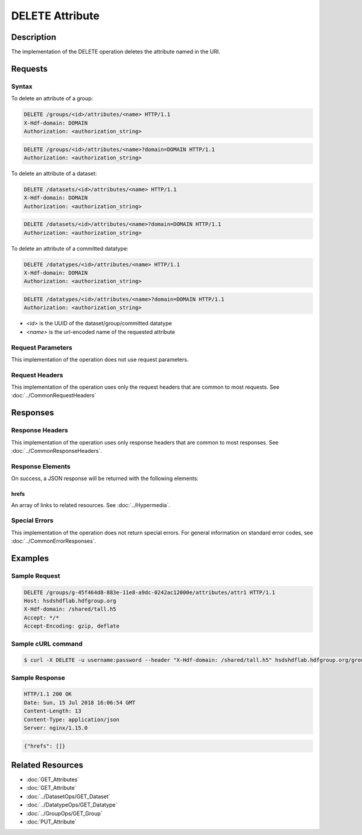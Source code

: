 **********************************************
DELETE Attribute
**********************************************

Description
===========
The implementation of the DELETE operation deletes the attribute named in the URI.

Requests
========

Syntax
------

To delete an attribute of a group:

.. code-block:: http

    DELETE /groups/<id>/attributes/<name> HTTP/1.1
    X-Hdf-domain: DOMAIN
    Authorization: <authorization_string>

.. code-block:: http

    DELETE /groups/<id>/attributes/<name>?domain=DOMAIN HTTP/1.1
    Authorization: <authorization_string>

To delete an attribute of a dataset:

.. code-block:: http

    DELETE /datasets/<id>/attributes/<name> HTTP/1.1
    X-Hdf-domain: DOMAIN
    Authorization: <authorization_string>

.. code-block:: http

    DELETE /datasets/<id>/attributes/<name>?domain=DOMAIN HTTP/1.1
    Authorization: <authorization_string>

To delete an attribute of a committed datatype:

.. code-block:: http

    DELETE /datatypes/<id>/attributes/<name> HTTP/1.1
    X-Hdf-domain: DOMAIN
    Authorization: <authorization_string>

.. code-block:: http

    DELETE /datatypes/<id>/attributes/<name>?domain=DOMAIN HTTP/1.1
    Authorization: <authorization_string>

* *<id>* is the UUID of the dataset/group/committed datatype
* *<name>* is the url-encoded name of the requested attribute

Request Parameters
------------------
This implementation of the operation does not use request parameters.

Request Headers
---------------
This implementation of the operation uses only the request headers that are common
to most requests.  See :doc:`../CommonRequestHeaders`

Responses
=========

Response Headers
----------------

This implementation of the operation uses only response headers that are common to 
most responses.  See :doc:`../CommonResponseHeaders`.

Response Elements
-----------------

On success, a JSON response will be returned with the following elements:

hrefs
^^^^^
An array of links to related resources.  See :doc:`../Hypermedia`.

Special Errors
--------------

This implementation of the operation does not return special errors.  For general 
information on standard error codes, see :doc:`../CommonErrorResponses`.

Examples
========

Sample Request
--------------

.. code-block:: http

    DELETE /groups/g-45f464d8-883e-11e8-a9dc-0242ac12000e/attributes/attr1 HTTP/1.1
    Host: hsdshdflab.hdfgroup.org
    X-Hdf-domain: /shared/tall.h5
    Accept: */*
    Accept-Encoding: gzip, deflate

Sample cURL command
-------------------

.. code-block:: bash

    $ curl -X DELETE -u username:password --header "X-Hdf-domain: /shared/tall.h5" hsdshdflab.hdfgroup.org/groups/g-45f464d8-883e-11e8-a9dc-0242ac12000e/attributes/attr1

Sample Response
---------------

.. code-block:: http

    HTTP/1.1 200 OK
    Date: Sun, 15 Jul 2018 16:06:54 GMT
    Content-Length: 13
    Content-Type: application/json
    Server: nginx/1.15.0

.. code-block:: json

    {"hrefs": []}

Related Resources
=================

* :doc:`GET_Attributes`
* :doc:`GET_Attribute`
* :doc:`../DatasetOps/GET_Dataset`
* :doc:`../DatatypeOps/GET_Datatype`
* :doc:`../GroupOps/GET_Group`
* :doc:`PUT_Attribute`


 